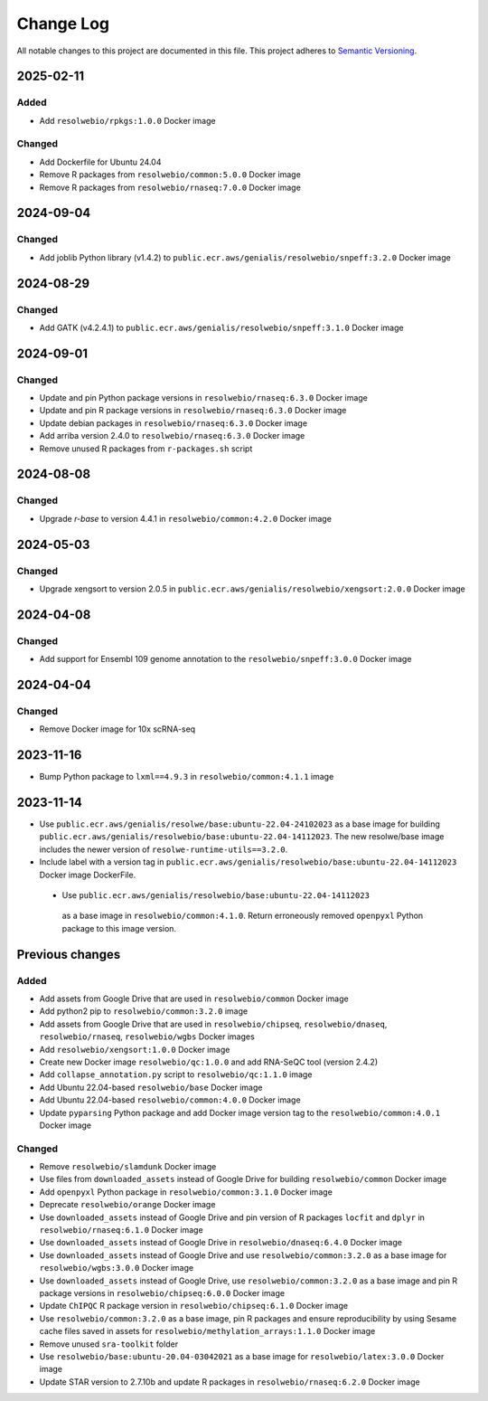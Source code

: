 ##########
Change Log
##########

All notable changes to this project are documented in this file.
This project adheres to `Semantic Versioning <http://semver.org/>`_.

==========
2025-02-11
==========

Added
-----
- Add ``resolwebio/rpkgs:1.0.0`` Docker image

Changed
-------
- Add Dockerfile for Ubuntu 24.04
- Remove R packages from ``resolwebio/common:5.0.0`` Docker image
- Remove R packages from ``resolwebio/rnaseq:7.0.0`` Docker image


==========
2024-09-04
==========

Changed
-------
- Add joblib Python library (v1.4.2) to
  ``public.ecr.aws/genialis/resolwebio/snpeff:3.2.0`` Docker image


==========
2024-08-29
==========

Changed
-------
- Add GATK (v4.2.4.1) to
  ``public.ecr.aws/genialis/resolwebio/snpeff:3.1.0`` Docker image


==========
2024-09-01
==========

Changed
-------
- Update and pin Python package versions in ``resolwebio/rnaseq:6.3.0`` Docker image
- Update and pin R package versions in ``resolwebio/rnaseq:6.3.0`` Docker image
- Update debian packages in ``resolwebio/rnaseq:6.3.0`` Docker image
- Add arriba version 2.4.0 to ``resolwebio/rnaseq:6.3.0`` Docker image
- Remove unused R packages from ``r-packages.sh`` script


==========
2024-08-08
==========

Changed
-------
- Upgrade `r-base` to version 4.4.1 in ``resolwebio/common:4.2.0`` Docker image 


==========
2024-05-03
==========

Changed
-------
- Upgrade xengsort to version 2.0.5 in 
  ``public.ecr.aws/genialis/resolwebio/xengsort:2.0.0`` Docker image


==========
2024-04-08
==========

Changed
-------
- Add support for Ensembl 109 genome annotation to the
  ``resolwebio/snpeff:3.0.0`` Docker image


==========
2024-04-04
==========

Changed
-------
- Remove Docker image for 10x scRNA-seq


==========
2023-11-16
==========

- Bump Python package to ``lxml==4.9.3`` in 
  ``resolwebio/common:4.1.1`` image 


==========
2023-11-14
==========

- Use ``public.ecr.aws/genialis/resolwe/base:ubuntu-22.04-24102023``
  as a base image for building 
  ``public.ecr.aws/genialis/resolwebio/base:ubuntu-22.04-14112023``.
  The new resolwe/base image includes the newer version of 
  ``resolwe-runtime-utils==3.2.0``.
- Include label with a version tag in 
  ``public.ecr.aws/genialis/resolwebio/base:ubuntu-22.04-14112023`` 
  Docker image DockerFile.
 - Use ``public.ecr.aws/genialis/resolwebio/base:ubuntu-22.04-14112023``
  as a base image in ``resolwebio/common:4.1.0``. Return erroneously removed 
  ``openpyxl`` Python package to this image version.


================
Previous changes
================

Added
-----
- Add assets from Google Drive that are used in ``resolwebio/common``
  Docker image
- Add python2 pip to ``resolwebio/common:3.2.0`` image
- Add assets from Google Drive that are used in ``resolwebio/chipseq``,
  ``resolwebio/dnaseq``, ``resolwebio/rnaseq``, ``resolwebio/wgbs``
  Docker images
- Add ``resolwebio/xengsort:1.0.0`` Docker image
- Create new Docker image ``resolwebio/qc:1.0.0`` and add RNA-SeQC tool (version 2.4.2)
- Add ``collapse_annotation.py`` script to ``resolwebio/qc:1.1.0`` image
- Add Ubuntu 22.04-based ``resolwebio/base`` Docker image
- Add Ubuntu 22.04-based ``resolwebio/common:4.0.0`` Docker image
- Update ``pyparsing`` Python package and add Docker image version tag 
  to the ``resolwebio/common:4.0.1`` Docker image

Changed
-------
- Remove ``resolwebio/slamdunk`` Docker image
- Use files from ``downloaded_assets`` instead of Google Drive for
  building ``resolwebio/common`` Docker image
- Add ``openpyxl`` Python package in ``resolwebio/common:3.1.0``
  Docker image
- Deprecate ``resolwebio/orange`` Docker image
- Use ``downloaded_assets`` instead of Google Drive and pin version of
  R packages ``locfit`` and ``dplyr`` in ``resolwebio/rnaseq:6.1.0``
  Docker image
- Use ``downloaded_assets`` instead of Google Drive in
  ``resolwebio/dnaseq:6.4.0`` Docker image
- Use ``downloaded_assets`` instead of Google Drive and use
  ``resolwebio/common:3.2.0`` as a base image for
  ``resolwebio/wgbs:3.0.0`` Docker image
- Use ``downloaded_assets`` instead of Google Drive, use
  ``resolwebio/common:3.2.0`` as a base image and pin R package versions
  in ``resolwebio/chipseq:6.0.0`` Docker image
- Update ``ChIPQC`` R package version in ``resolwebio/chipseq:6.1.0``
  Docker image
- Use ``resolwebio/common:3.2.0`` as a base image, pin R packages and
  ensure reproducibility by using Sesame cache files saved in assets for
  ``resolwebio/methylation_arrays:1.1.0`` Docker image
- Remove unused ``sra-toolkit`` folder
- Use ``resolwebio/base:ubuntu-20.04-03042021`` as a base image for
  ``resolwebio/latex:3.0.0`` Docker image
- Update STAR version to 2.7.10b and update R packages in
  ``resolwebio/rnaseq:6.2.0`` Docker image
